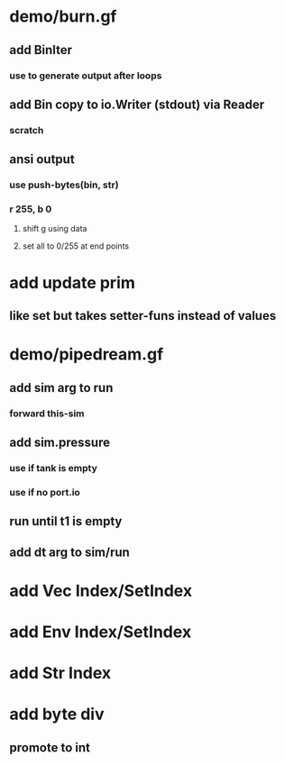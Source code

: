 * demo/burn.gf
** add BinIter
*** use to generate output after loops
** add Bin copy to io.Writer (stdout) via Reader
*** scratch
** ansi output
*** use push-bytes(bin, str)
*** r 255, b 0
**** shift g using data
**** set all to 0/255 at end points
* add update prim
** like set but takes setter-funs instead of values
* demo/pipedream.gf
** add sim arg to run
*** forward this-sim
** add sim.pressure 
*** use if tank is empty
*** use if no port.io
** run until t1 is empty
** add dt arg to sim/run
* add Vec Index/SetIndex
* add Env Index/SetIndex
* add Str Index
* add byte div
** promote to int
